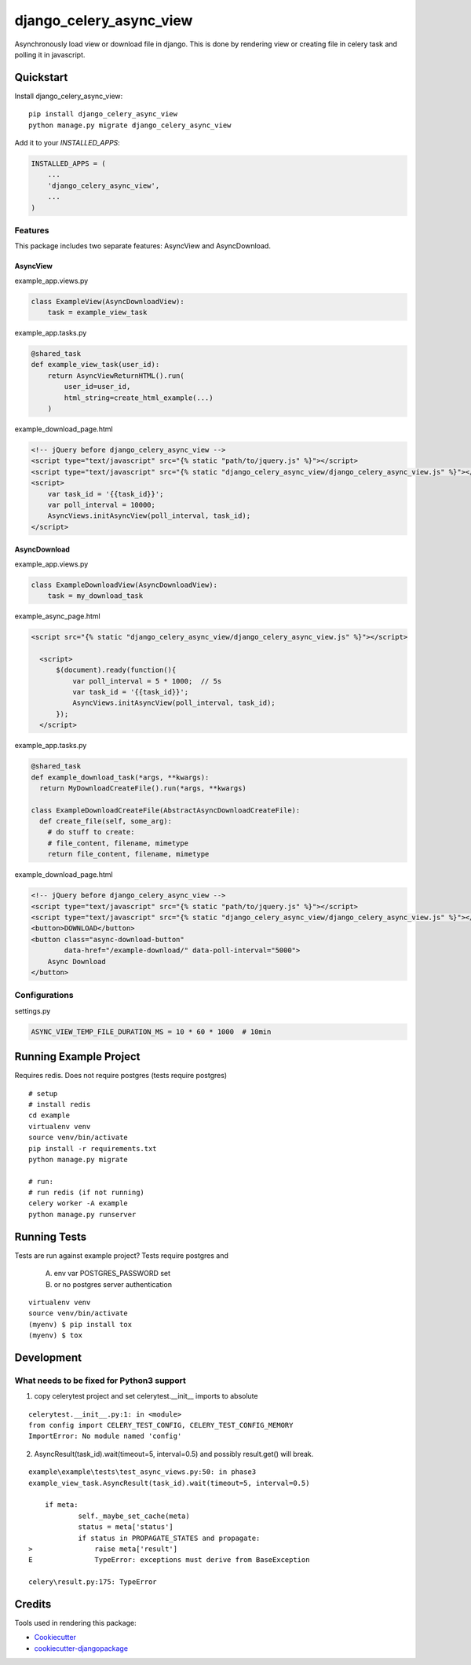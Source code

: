 
========================
django_celery_async_view
========================

.. image:: https://badge.fury.io/py/django-celery-async-view.svg
    :target: https://badge.fury.io/py/django-celery-async-view

.. image:: https://travis-ci.org/EeroPaukkonen/django_celery_async_view.svg?branch=master
    :target: https://travis-ci.org/EeroPaukkonen/django_celery_async_view

.. image:: https://codecov.io/gh/EeroPaukkonen/django_celery_async_view/branch/master/graph/badge.svg
    :target: https://codecov.io/gh/EeroPaukkonen/django_celery_async_view

Asynchronously load view or download file in django.
This is done by rendering view or creating file in celery task and polling it in javascript.

----------
Quickstart
----------

Install django_celery_async_view::

    pip install django_celery_async_view
    python manage.py migrate django_celery_async_view

Add it to your `INSTALLED_APPS`:

.. code-block:: python

    INSTALLED_APPS = (
        ...
        'django_celery_async_view',
        ...
    )

Features
========

This package includes two separate features: AsyncView and AsyncDownload.

AsyncView
---------
example_app.views.py

.. code-block:: python

    class ExampleView(AsyncDownloadView):
        task = example_view_task

example_app.tasks.py

.. code-block:: python

    @shared_task
    def example_view_task(user_id):
        return AsyncViewReturnHTML().run(
            user_id=user_id,
            html_string=create_html_example(...)
        )

example_download_page.html

.. code-block:: html

    <!-- jQuery before django_celery_async_view -->
    <script type="text/javascript" src="{% static "path/to/jquery.js" %}"></script>
    <script type="text/javascript" src="{% static "django_celery_async_view/django_celery_async_view.js" %}"></script>
    <script>
        var task_id = '{{task_id}}';
        var poll_interval = 10000;
        AsyncViews.initAsyncView(poll_interval, task_id);
    </script>

AsyncDownload
-------------

example_app.views.py

.. code-block:: python

    class ExampleDownloadView(AsyncDownloadView):
        task = my_download_task

example_async_page.html

.. code-block:: html

    <script src="{% static "django_celery_async_view/django_celery_async_view.js" %}"></script>

      <script>
          $(document).ready(function(){
              var poll_interval = 5 * 1000;  // 5s
              var task_id = '{{task_id}}';
              AsyncViews.initAsyncView(poll_interval, task_id);
          });
      </script>

example_app.tasks.py

.. code-block:: python

  @shared_task
  def example_download_task(*args, **kwargs):
    return MyDownloadCreateFile().run(*args, **kwargs)

  class ExampleDownloadCreateFile(AbstractAsyncDownloadCreateFile):
    def create_file(self, some_arg):
      # do stuff to create:
      # file_content, filename, mimetype
      return file_content, filename, mimetype

example_download_page.html

.. code-block:: html

    <!-- jQuery before django_celery_async_view -->
    <script type="text/javascript" src="{% static "path/to/jquery.js" %}"></script>
    <script type="text/javascript" src="{% static "django_celery_async_view/django_celery_async_view.js" %}"></script>
    <button>DOWNLOAD</button>
    <button class="async-download-button"
            data-href="/example-download/" data-poll-interval="5000">
        Async Download
    </button>


Configurations
==============

settings.py

.. code-block:: python

    ASYNC_VIEW_TEMP_FILE_DURATION_MS = 10 * 60 * 1000  # 10min

-----------------------
Running Example Project
-----------------------

Requires redis.
Does not require postgres (tests require postgres)

::

    # setup
    # install redis
    cd example
    virtualenv venv
    source venv/bin/activate
    pip install -r requirements.txt
    python manage.py migrate

    # run:
    # run redis (if not running)
    celery worker -A example
    python manage.py runserver


-------------
Running Tests
-------------

Tests are run against example project?
Tests require postgres and

    A) env var POSTGRES_PASSWORD set
    B) or no postgres server authentication

::

    virtualenv venv
    source venv/bin/activate
    (myenv) $ pip install tox
    (myenv) $ tox

-----------
Development
-----------

What needs to be fixed for Python3 support
==========================================

1) copy celerytest project and set celerytest.__init__ imports to absolute

::

    celerytest.__init__.py:1: in <module>
    from config import CELERY_TEST_CONFIG, CELERY_TEST_CONFIG_MEMORY
    ImportError: No module named 'config'

2) AsyncResult(task_id).wait(timeout=5, interval=0.5) and possibly result.get() will break.

::

    example\example\tests\test_async_views.py:50: in phase3
    example_view_task.AsyncResult(task_id).wait(timeout=5, interval=0.5)

        if meta:
                self._maybe_set_cache(meta)
                status = meta['status']
                if status in PROPAGATE_STATES and propagate:
    >               raise meta['result']
    E               TypeError: exceptions must derive from BaseException

    celery\result.py:175: TypeError

-------
Credits
-------

Tools used in rendering this package:

*  Cookiecutter_
*  `cookiecutter-djangopackage`_

.. _Cookiecutter: https://github.com/audreyr/cookiecutter
.. _`cookiecutter-djangopackage`: https://github.com/pydanny/cookiecutter-djangopackage
